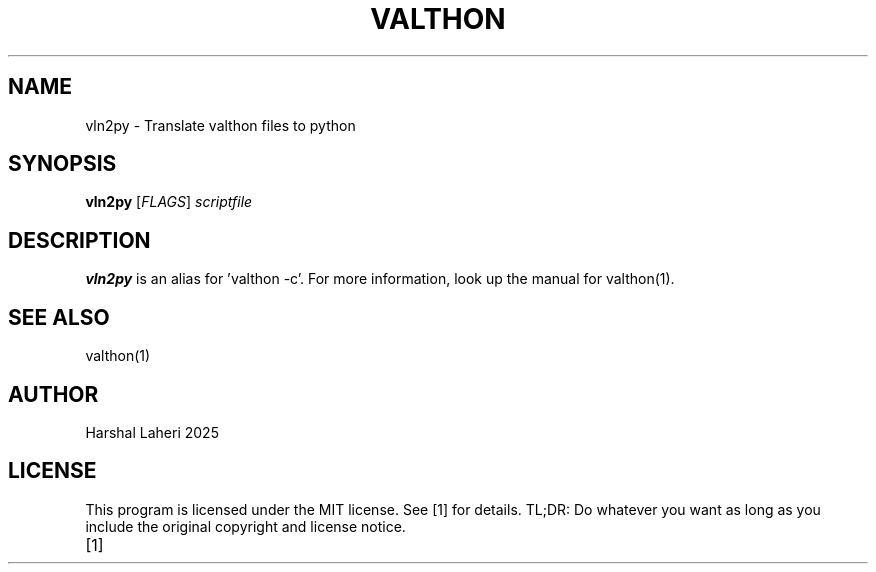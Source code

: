 .TH VALTHON 1
.SH NAME
vln2py \- Translate valthon files to python
.SH SYNOPSIS
.B vln2py
[\fIFLAGS\fR]
.IR scriptfile
.SH DESCRIPTION
.B vln2py
is an alias for 'valthon -c'. For more information, look up the manual for valthon(1).
.SH SEE ALSO
valthon(1)
.SH AUTHOR
Harshal Laheri 2025
.SH LICENSE
This program is licensed under the MIT license. See [1] for details. TL;DR: Do whatever you want as long as you include the original copyright and license notice.
.TP
[1]
